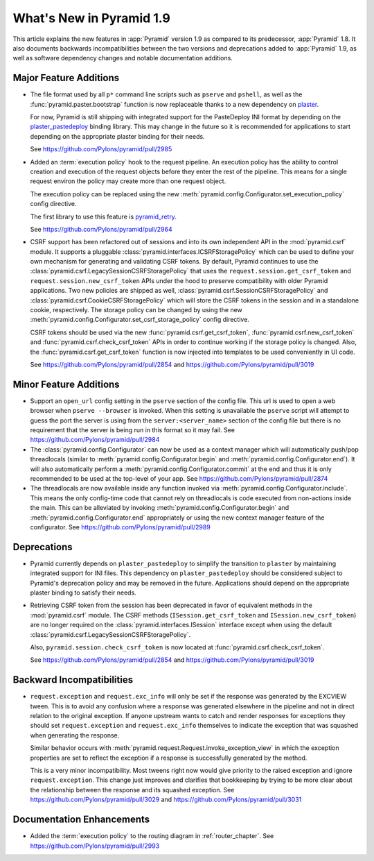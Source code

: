 What's New in Pyramid 1.9
=========================

This article explains the new features in :app:`Pyramid` version 1.9 as compared to its predecessor, :app:`Pyramid` 1.8. It also documents backwards incompatibilities between the two versions and deprecations added to :app:`Pyramid` 1.9, as well as software dependency changes and notable documentation additions.

Major Feature Additions
-----------------------

- The file format used by all ``p*`` command line scripts such as ``pserve`` and ``pshell``, as well as the :func:`pyramid.paster.bootstrap` function is now replaceable thanks to a new dependency on `plaster <http://docs.pylonsproject.org/projects/plaster/en/latest/>`_.

  For now, Pyramid is still shipping with integrated support for the PasteDeploy INI format by depending on the `plaster_pastedeploy <https://github.com/Pylons/plaster_pastedeploy>`_ binding library. This may change in the future so it is recommended for applications to start depending on the appropriate plaster binding for their needs.

  See https://github.com/Pylons/pyramid/pull/2985

- Added an :term:`execution policy` hook to the request pipeline. An execution policy has the ability to control creation and execution of the request objects before they enter the rest of the pipeline. This means for a single request environ the policy may create more than one request object.

  The execution policy can be replaced using the new :meth:`pyramid.config.Configurator.set_execution_policy` config directive.

  The first library to use this feature is `pyramid_retry <http://docs.pylonsproject.org/projects/pyramid-retry/en/latest/>`_.

  See https://github.com/Pylons/pyramid/pull/2964

- CSRF support has been refactored out of sessions and into its own independent API in the :mod:`pyramid.csrf` module. It supports a pluggable :class:`pyramid.interfaces.ICSRFStoragePolicy` which can be used to define your own mechanism for generating and validating CSRF tokens. By default, Pyramid continues to use the :class:`pyramid.csrf.LegacySessionCSRFStoragePolicy` that uses the ``request.session.get_csrf_token`` and ``request.session.new_csrf_token`` APIs under the hood to preserve compatibility with older Pyramid applications. Two new policies are shipped as well, :class:`pyramid.csrf.SessionCSRFStoragePolicy` and :class:`pyramid.csrf.CookieCSRFStoragePolicy` which will store the CSRF tokens in the session and in a standalone cookie, respectively. The storage policy can be changed by using the new :meth:`pyramid.config.Configurator.set_csrf_storage_policy` config directive.

  CSRF tokens should be used via the new :func:`pyramid.csrf.get_csrf_token`, :func:`pyramid.csrf.new_csrf_token` and :func:`pyramid.csrf.check_csrf_token` APIs in order to continue working if the storage policy is changed. Also, the :func:`pyramid.csrf.get_csrf_token` function is now injected into templates to be used conveniently in UI code.

  See https://github.com/Pylons/pyramid/pull/2854 and https://github.com/Pylons/pyramid/pull/3019

Minor Feature Additions
-----------------------

- Support an ``open_url`` config setting in the ``pserve`` section of the config file. This url is used to open a web browser when ``pserve --browser`` is invoked. When this setting is unavailable the ``pserve`` script will attempt to guess the port the server is using from the ``server:<server_name>`` section of the config file but there is no requirement that the server is being run in this format so it may fail. See https://github.com/Pylons/pyramid/pull/2984

- The :class:`pyramid.config.Configurator` can now be used as a context manager which will automatically push/pop threadlocals (similar to :meth:`pyramid.config.Configurator.begin` and :meth:`pyramid.config.Configurator.end`). It will also automatically perform a :meth:`pyramid.config.Configurator.commit` at the end and thus it is only recommended to be used at the top-level of your app. See https://github.com/Pylons/pyramid/pull/2874

- The threadlocals are now available inside any function invoked via :meth:`pyramid.config.Configurator.include`. This means the only config-time code that cannot rely on threadlocals is code executed from non-actions inside the main. This can be alleviated by invoking :meth:`pyramid.config.Configurator.begin` and :meth:`pyramid.config.Configurator.end` appropriately or using the new context manager feature of the configurator. See https://github.com/Pylons/pyramid/pull/2989

Deprecations
------------

- Pyramid currently depends on ``plaster_pastedeploy`` to simplify the transition to ``plaster`` by maintaining integrated support for INI files. This dependency on ``plaster_pastedeploy`` should be considered subject to Pyramid's deprecation policy and may be removed in the future. Applications should depend on the appropriate plaster binding to satisfy their needs.

- Retrieving CSRF token from the session has been deprecated in favor of equivalent methods in the :mod:`pyramid.csrf` module. The CSRF methods (``ISession.get_csrf_token`` and ``ISession.new_csrf_token``) are no longer required on the :class:`pyramid.interfaces.ISession` interface except when using the default :class:`pyramid.csrf.LegacySessionCSRFStoragePolicy`.

  Also, ``pyramid.session.check_csrf_token`` is now located at :func:`pyramid.csrf.check_csrf_token`.

  See https://github.com/Pylons/pyramid/pull/2854 and https://github.com/Pylons/pyramid/pull/3019

Backward Incompatibilities
--------------------------

- ``request.exception`` and ``request.exc_info`` will only be set if the
  response was generated by the EXCVIEW tween. This is to avoid any confusion
  where a response was generated elsewhere in the pipeline and not in
  direct relation to the original exception. If anyone upstream wants to
  catch and render responses for exceptions they should set
  ``request.exception`` and ``request.exc_info`` themselves to indicate
  the exception that was squashed when generating the response.

  Similar behavior occurs with
  :meth:`pyramid.request.Request.invoke_exception_view` in which
  the exception properties are set to reflect the exception if a response
  is successfully generated by the method.

  This is a very minor incompatibility. Most tweens right now would give
  priority to the raised exception and ignore ``request.exception``. This
  change just improves and clarifies that bookkeeping by trying to be
  more clear about the relationship between the response and its squashed
  exception. See https://github.com/Pylons/pyramid/pull/3029 and
  https://github.com/Pylons/pyramid/pull/3031

Documentation Enhancements
--------------------------

- Added the :term:`execution policy` to the routing diagram in :ref:`router_chapter`. See https://github.com/Pylons/pyramid/pull/2993
